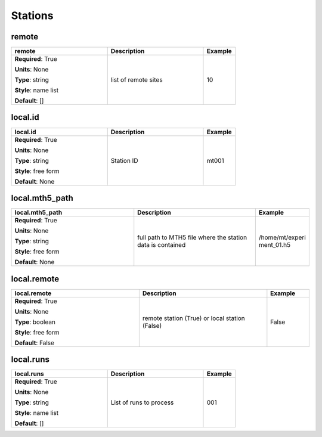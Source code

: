 .. role:: red
.. role:: blue
.. role:: navy

Stations
========


:navy:`remote`
~~~~~~~~~~~~~~

.. container::

   .. table::
       :class: tight-table
       :widths: 45 45 15

       +----------------------------------------------+-----------------------------------------------+----------------+
       | **remote**                                   | **Description**                               | **Example**    |
       +==============================================+===============================================+================+
       | **Required**: :red:`True`                    | list of remote sites                          | 10             |
       |                                              |                                               |                |
       | **Units**: None                              |                                               |                |
       |                                              |                                               |                |
       | **Type**: string                             |                                               |                |
       |                                              |                                               |                |
       | **Style**: name list                         |                                               |                |
       |                                              |                                               |                |
       | **Default**: []                              |                                               |                |
       |                                              |                                               |                |
       |                                              |                                               |                |
       +----------------------------------------------+-----------------------------------------------+----------------+

:navy:`local.id`
~~~~~~~~~~~~~~~~

.. container::

   .. table::
       :class: tight-table
       :widths: 45 45 15

       +----------------------------------------------+-----------------------------------------------+----------------+
       | **local.id**                                 | **Description**                               | **Example**    |
       +==============================================+===============================================+================+
       | **Required**: :red:`True`                    | Station ID                                    | mt001          |
       |                                              |                                               |                |
       | **Units**: None                              |                                               |                |
       |                                              |                                               |                |
       | **Type**: string                             |                                               |                |
       |                                              |                                               |                |
       | **Style**: free form                         |                                               |                |
       |                                              |                                               |                |
       | **Default**: None                            |                                               |                |
       |                                              |                                               |                |
       |                                              |                                               |                |
       +----------------------------------------------+-----------------------------------------------+----------------+

:navy:`local.mth5_path`
~~~~~~~~~~~~~~~~~~~~~~~

.. container::

   .. table::
       :class: tight-table
       :widths: 45 45 15

       +----------------------------------------------+-----------------------------------------------+----------------+
       | **local.mth5_path**                          | **Description**                               | **Example**    |
       +==============================================+===============================================+================+
       | **Required**: :red:`True`                    | full path to MTH5 file where the station data | /home/mt/experi|
       |                                              | is contained                                  | ment_01.h5     |
       | **Units**: None                              |                                               |                |
       |                                              |                                               |                |
       | **Type**: string                             |                                               |                |
       |                                              |                                               |                |
       | **Style**: free form                         |                                               |                |
       |                                              |                                               |                |
       | **Default**: None                            |                                               |                |
       |                                              |                                               |                |
       |                                              |                                               |                |
       +----------------------------------------------+-----------------------------------------------+----------------+

:navy:`local.remote`
~~~~~~~~~~~~~~~~~~~~

.. container::

   .. table::
       :class: tight-table
       :widths: 45 45 15

       +----------------------------------------------+-----------------------------------------------+----------------+
       | **local.remote**                             | **Description**                               | **Example**    |
       +==============================================+===============================================+================+
       | **Required**: :red:`True`                    | remote station (True) or local station        | False          |
       |                                              | (False)                                       |                |
       | **Units**: None                              |                                               |                |
       |                                              |                                               |                |
       | **Type**: boolean                            |                                               |                |
       |                                              |                                               |                |
       | **Style**: free form                         |                                               |                |
       |                                              |                                               |                |
       | **Default**: False                           |                                               |                |
       |                                              |                                               |                |
       |                                              |                                               |                |
       +----------------------------------------------+-----------------------------------------------+----------------+

:navy:`local.runs`
~~~~~~~~~~~~~~~~~~

.. container::

   .. table::
       :class: tight-table
       :widths: 45 45 15

       +----------------------------------------------+-----------------------------------------------+----------------+
       | **local.runs**                               | **Description**                               | **Example**    |
       +==============================================+===============================================+================+
       | **Required**: :red:`True`                    | List of runs to process                       | 001            |
       |                                              |                                               |                |
       | **Units**: None                              |                                               |                |
       |                                              |                                               |                |
       | **Type**: string                             |                                               |                |
       |                                              |                                               |                |
       | **Style**: name list                         |                                               |                |
       |                                              |                                               |                |
       | **Default**: []                              |                                               |                |
       |                                              |                                               |                |
       |                                              |                                               |                |
       +----------------------------------------------+-----------------------------------------------+----------------+
